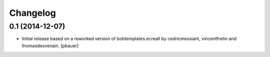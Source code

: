 Changelog
=========

0.1 (2014-12-07)
----------------

- Initial release based on a reworked version of bobtemplates.ecreall by
  cedricmessiant, vincentfretin and thomasdesvenain.
  [pbauer]
